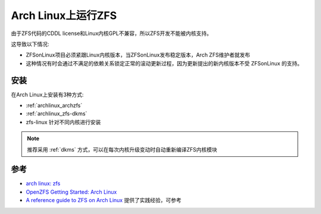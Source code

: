.. _archlinux_zfs:

===================
Arch Linux上运行ZFS
===================

由于ZFS代码的CDDL license和Linux内核GPL不兼容，所以ZFS开发不能被内核支持。

这导致以下情况:

- ZFSonLinux项目必须紧跟Linux内核版本，当ZFSonLinux发布稳定版本，Arch ZFS维护者就发布
- 这种情况有时会通过不满足的依赖关系锁定正常的滚动更新过程，因为更新提出的新内核版本不受 ZFSonLinux 的支持。

安装
=======

在Arch Linux上安装有3种方式:

- :ref:`archlinux_archzfs`
- :ref:`archlinux_zfs-dkms`
- zfs-linux 针对不同内核进行安装

.. note::

   推荐采用 :ref:`dkms` 方式，可以在每次内核升级变动时自动重新编译ZFS内核模块

参考
=======

- `arch linux: zfs <https://wiki.archlinux.org/title/ZFS>`_
- `OpenZFS Getting Started: Arch Linux <https://openzfs.github.io/openzfs-docs/Getting%20Started/Arch%20Linux/index.html>`_
- `A reference guide to ZFS on Arch Linux <https://kiljan.org/2018/09/23/a-reference-guide-to-zfs-on-arch-linux/>`_ 提供了实践经验，可参考
